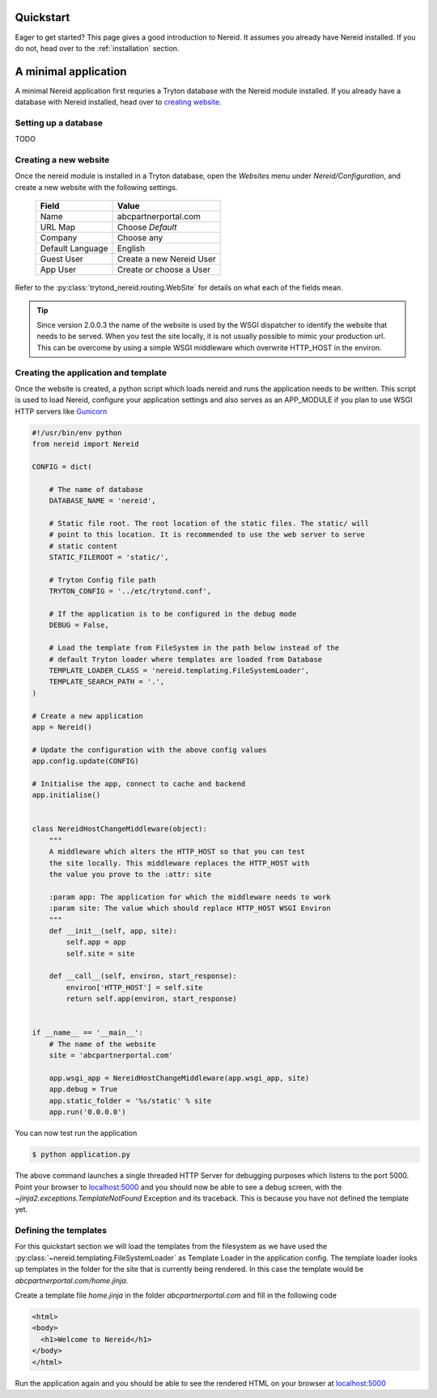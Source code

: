 .. _quickstart:

Quickstart
==========

Eager to get started? This page gives a good introduction to Nereid.  It
assumes you already have Nereid installed.  If you do not, head over to the
:ref:`installation` section.

A minimal application
======================

A minimal Nereid application first requries a Tryton database with the
Nereid module installed. If you already have a database with Nereid
installed, head over to `creating website`_.

Setting up a database
`````````````````````

TODO

.. _creating website:

Creating a new website
``````````````````````

Once the nereid module is installed in a Tryton database, open the
`Websites` menu under `Nereid/Configuration`, and create a new
website with the following settings. 

    +-----------+-------------------------------+
    | **Field** | **Value**                     |
    +-----------+-------------------------------+
    | Name      | abcpartnerportal.com          |
    +-----------+-------------------------------+
    | URL Map   | Choose `Default`              |
    +-----------+-------------------------------+
    | Company   | Choose any                    |
    +-----------+-------------------------------+
    | Default   | English                       |
    | Language  |                               |
    +-----------+-------------------------------+
    | Guest User| Create a new Nereid User      |
    +-----------+-------------------------------+
    | App User  | Create or choose a User       |
    +-----------+-------------------------------+
    

Refer to the :py:class:`trytond_nereid.routing.WebSite` for details on 
what each of the fields mean.




.. tip::
    Since version 2.0.0.3 the name of the website is used by the WSGI
    dispatcher to identify the website that needs to be served. When you
    test the site locally, it is not usually possible to mimic your
    production url. This can be overcome by using a simple WSGI middleware
    which overwrite HTTP_HOST in the environ.

.. _creating_application:

Creating the application and template
`````````````````````````````````````

Once the website is created, a python script which loads nereid and runs
the application needs to be written. This script is used to load Nereid,
configure your application settings and also serves as an APP_MODULE if
you plan to use WSGI HTTP servers like `Gunicorn`_ 

.. code-block:: python

    #!/usr/bin/env python
    from nereid import Nereid

    CONFIG = dict(

        # The name of database
        DATABASE_NAME = 'nereid',

        # Static file root. The root location of the static files. The static/ will
        # point to this location. It is recommended to use the web server to serve
        # static content
        STATIC_FILEROOT = 'static/',

        # Tryton Config file path
        TRYTON_CONFIG = '../etc/trytond.conf',

        # If the application is to be configured in the debug mode
        DEBUG = False,

        # Load the template from FileSystem in the path below instead of the 
        # default Tryton loader where templates are loaded from Database
        TEMPLATE_LOADER_CLASS = 'nereid.templating.FileSystemLoader',
        TEMPLATE_SEARCH_PATH = '.',
    )

    # Create a new application
    app = Nereid()

    # Update the configuration with the above config values
    app.config.update(CONFIG)

    # Initialise the app, connect to cache and backend
    app.initialise()


    class NereidHostChangeMiddleware(object):
        """
        A middleware which alters the HTTP_HOST so that you can test
        the site locally. This middleware replaces the HTTP_HOST with
        the value you prove to the :attr: site

        :param app: The application for which the middleware needs to work
        :param site: The value which should replace HTTP_HOST WSGI Environ
        """
        def __init__(self, app, site):
            self.app = app
            self.site = site

        def __call__(self, environ, start_response):
            environ['HTTP_HOST'] = self.site
            return self.app(environ, start_response)


    if __name__ == '__main__':
        # The name of the website
        site = 'abcpartnerportal.com'

        app.wsgi_app = NereidHostChangeMiddleware(app.wsgi_app, site)
        app.debug = True
        app.static_folder = '%s/static' % site
        app.run('0.0.0.0')


You can now test run the application

.. code-block:: sh

    $ python application.py

The above command launches a single threaded HTTP Server for debugging
purposes which listens to the port 5000. Point your browser to
`localhost:5000 <http://localhost:5000/>`_ and you should now be able to
see a debug screen, with the `~jinja2.exceptions.TemplateNotFound`
Exception and its traceback. This is because you have not defined the
template yet.

.. _define_template:

Defining the templates
``````````````````````

For this quickstart section we will load the templates from the filesystem
as we have used the :py:class:`~nereid.templating.FileSystemLoader` as 
Template Loader in the application config. The template loader looks up 
templates in the folder for the site that is currently being rendered. In 
this case the template would be `abcpartnerportal.com/home.jinja`.

Create a template file `home.jinja` in the folder `abcpartnerportal.com`
and fill in the following code

.. code-block:: html

    <html>
    <body>
      <h1>Welcome to Nereid</h1>
    </body>
    </html>

Run the application again and you should be able to see the rendered HTML
on your browser at `localhost:5000 <http://localhost:5000/>`_


.. _Gunicorn: http://gunicorn.org/
